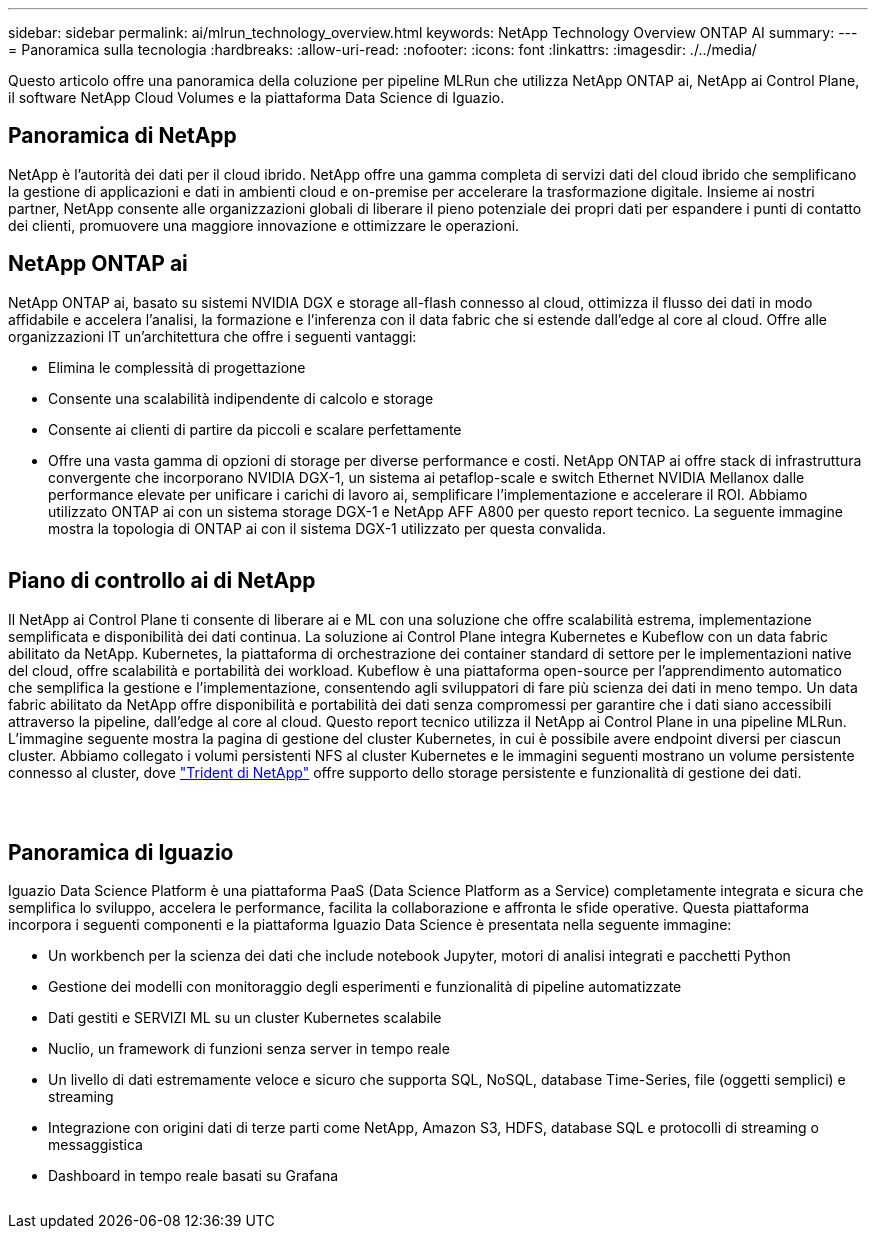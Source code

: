---
sidebar: sidebar 
permalink: ai/mlrun_technology_overview.html 
keywords: NetApp Technology Overview ONTAP AI 
summary:  
---
= Panoramica sulla tecnologia
:hardbreaks:
:allow-uri-read: 
:nofooter: 
:icons: font
:linkattrs: 
:imagesdir: ./../media/


[role="lead"]
Questo articolo offre una panoramica della coluzione per pipeline MLRun che utilizza NetApp ONTAP ai, NetApp ai Control Plane, il software NetApp Cloud Volumes e la piattaforma Data Science di Iguazio.



== Panoramica di NetApp

NetApp è l'autorità dei dati per il cloud ibrido. NetApp offre una gamma completa di servizi dati del cloud ibrido che semplificano la gestione di applicazioni e dati in ambienti cloud e on-premise per accelerare la trasformazione digitale. Insieme ai nostri partner, NetApp consente alle organizzazioni globali di liberare il pieno potenziale dei propri dati per espandere i punti di contatto dei clienti, promuovere una maggiore innovazione e ottimizzare le operazioni.



== NetApp ONTAP ai

NetApp ONTAP ai, basato su sistemi NVIDIA DGX e storage all-flash connesso al cloud, ottimizza il flusso dei dati in modo affidabile e accelera l'analisi, la formazione e l'inferenza con il data fabric che si estende dall'edge al core al cloud. Offre alle organizzazioni IT un'architettura che offre i seguenti vantaggi:

* Elimina le complessità di progettazione
* Consente una scalabilità indipendente di calcolo e storage
* Consente ai clienti di partire da piccoli e scalare perfettamente
* Offre una vasta gamma di opzioni di storage per diverse performance e costi. NetApp ONTAP ai offre stack di infrastruttura convergente che incorporano NVIDIA DGX-1, un sistema ai petaflop-scale e switch Ethernet NVIDIA Mellanox dalle performance elevate per unificare i carichi di lavoro ai, semplificare l'implementazione e accelerare il ROI. Abbiamo utilizzato ONTAP ai con un sistema storage DGX-1 e NetApp AFF A800 per questo report tecnico. La seguente immagine mostra la topologia di ONTAP ai con il sistema DGX-1 utilizzato per questa convalida.


image:mlrun_image3.png[""]



== Piano di controllo ai di NetApp

Il NetApp ai Control Plane ti consente di liberare ai e ML con una soluzione che offre scalabilità estrema, implementazione semplificata e disponibilità dei dati continua. La soluzione ai Control Plane integra Kubernetes e Kubeflow con un data fabric abilitato da NetApp. Kubernetes, la piattaforma di orchestrazione dei container standard di settore per le implementazioni native del cloud, offre scalabilità e portabilità dei workload. Kubeflow è una piattaforma open-source per l'apprendimento automatico che semplifica la gestione e l'implementazione, consentendo agli sviluppatori di fare più scienza dei dati in meno tempo. Un data fabric abilitato da NetApp offre disponibilità e portabilità dei dati senza compromessi per garantire che i dati siano accessibili attraverso la pipeline, dall'edge al core al cloud. Questo report tecnico utilizza il NetApp ai Control Plane in una pipeline MLRun. L'immagine seguente mostra la pagina di gestione del cluster Kubernetes, in cui è possibile avere endpoint diversi per ciascun cluster. Abbiamo collegato i volumi persistenti NFS al cluster Kubernetes e le immagini seguenti mostrano un volume persistente connesso al cluster, dove https://www.netapp.com/us/media/ds-netapp-project-trident.pdf["Trident di NetApp"^] offre supporto dello storage persistente e funzionalità di gestione dei dati.

image:mlrun_image4.png[""]

image:mlrun_image5.png[""]

image:mlrun_image6.png[""]



== Panoramica di Iguazio

Iguazio Data Science Platform è una piattaforma PaaS (Data Science Platform as a Service) completamente integrata e sicura che semplifica lo sviluppo, accelera le performance, facilita la collaborazione e affronta le sfide operative. Questa piattaforma incorpora i seguenti componenti e la piattaforma Iguazio Data Science è presentata nella seguente immagine:

* Un workbench per la scienza dei dati che include notebook Jupyter, motori di analisi integrati e pacchetti Python
* Gestione dei modelli con monitoraggio degli esperimenti e funzionalità di pipeline automatizzate
* Dati gestiti e SERVIZI ML su un cluster Kubernetes scalabile
* Nuclio, un framework di funzioni senza server in tempo reale
* Un livello di dati estremamente veloce e sicuro che supporta SQL, NoSQL, database Time-Series, file (oggetti semplici) e streaming
* Integrazione con origini dati di terze parti come NetApp, Amazon S3, HDFS, database SQL e protocolli di streaming o messaggistica
* Dashboard in tempo reale basati su Grafana


image:mlrun_image7.png[""]

